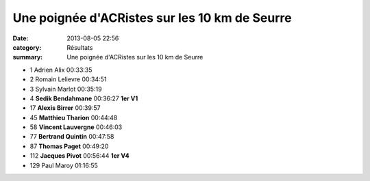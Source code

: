 Une poignée d'ACRistes sur les 10 km de Seurre
==============================================

:date: 2013-08-05 22:56
:category: Résultats
:summary: Une poignée d'ACRistes sur les 10 km de Seurre

|Sedik|  |Alexis.jpg|



- 1 	Adrien Alix 	00:33:35 	 
- 2 	Romain Lelievre 	00:34:51 	 
- 3 	Sylvain Marlot 	00:35:19 	 
  	  	  	 
- 4 	**Sedik Bendahmane** 	00:36:27 	**1er V1**
- 17 	**Alexis Birrer** 	00:39:57 	 
- 45 	**Matthieu Tharion** 	00:44:48 	 
- 58 	**Vincent Lauvergne** 	00:46:03 	 
- 77 	**Bertrand Quintin** 	00:47:58 	 
- 87 	**Thomas Paget** 	00:49:20 	 
- 112 	**Jacques Pivot** 	00:56:44 	**1er V4**
  	  	  	 
- 129 	Paul Maroy 	01:16:55 	 


|21460_10152206046423504_625532952_n.jpg|

.. |Sedik| image:: http://assets.acr-dijon.org/old/httpimgover-blogcom300x1990120862coursescourses-201310-km-seurre-sedik.jpg
.. |Alexis.jpg| image:: http://assets.acr-dijon.org/old/httpimgover-blogcom300x1990120862coursescourses-201310-km-seurre-alexis.jpg
.. |21460_10152206046423504_625532952_n.jpg| image:: http://assets.acr-dijon.org/old/httpimgover-blogcom300x1860120862coursescourses-201310-km-seurre-21460_10152206046423504_625532952_n.jpg

